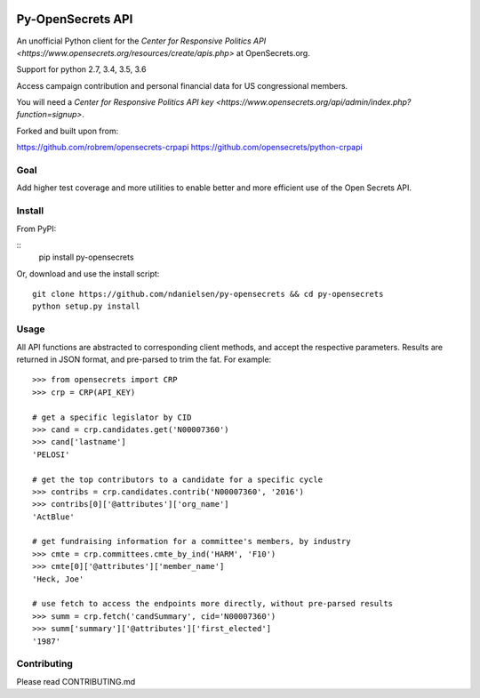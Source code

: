 .. image:: https://travis-ci.org/ndanielsen/py-opensecrets.svg?branch=master
    :target: https://travis-ci.org/ndanielsen/py-opensecrets

.. image:: https://coveralls.io/repos/github/ndanielsen/py-opensecrets/badge.svg
    :target: https://coveralls.io/github/ndanielsen/py-opensecrets


Py-OpenSecrets API
===================

An unofficial Python client for the `Center for Responsive Politics API <https://www.opensecrets.org/resources/create/apis.php>` at OpenSecrets.org.

Support for python 2.7, 3.4, 3.5, 3.6

Access campaign contribution and personal financial data for US congressional members.

You will need a `Center for Responsive Politics API key <https://www.opensecrets.org/api/admin/index.php?function=signup>`.

Forked and built upon from:

https://github.com/robrem/opensecrets-crpapi
https://github.com/opensecrets/python-crpapi

Goal
-------

Add higher test coverage and more utilities to enable better and more efficient use
of the Open Secrets API.

Install
-------

From PyPI:

::
    pip install py-opensecrets


Or, download and use the install script:

::

    git clone https://github.com/ndanielsen/py-opensecrets && cd py-opensecrets
    python setup.py install

Usage
-----

All API functions are abstracted to corresponding client methods, and accept the respective parameters. Results are returned in JSON format, and pre-parsed to trim the fat. For example:

::

    >>> from opensecrets import CRP
    >>> crp = CRP(API_KEY)

    # get a specific legislator by CID
    >>> cand = crp.candidates.get('N00007360')
    >>> cand['lastname']
    'PELOSI'

    # get the top contributors to a candidate for a specific cycle
    >>> contribs = crp.candidates.contrib('N00007360', '2016')
    >>> contribs[0]['@attributes']['org_name']
    'ActBlue'

    # get fundraising information for a committee's members, by industry
    >>> cmte = crp.committees.cmte_by_ind('HARM', 'F10')
    >>> cmte[0]['@attributes']['member_name']
    'Heck, Joe'

    # use fetch to access the endpoints more directly, without pre-parsed results
    >>> summ = crp.fetch('candSummary', cid='N00007360')
    >>> summ['summary']['@attributes']['first_elected']
    '1987'

Contributing
-----

Please read CONTRIBUTING.md
